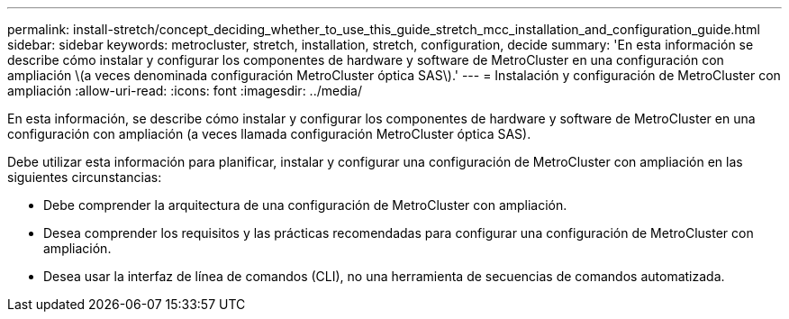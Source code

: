 ---
permalink: install-stretch/concept_deciding_whether_to_use_this_guide_stretch_mcc_installation_and_configuration_guide.html 
sidebar: sidebar 
keywords: metrocluster, stretch, installation, stretch, configuration, decide 
summary: 'En esta información se describe cómo instalar y configurar los componentes de hardware y software de MetroCluster en una configuración con ampliación \(a veces denominada configuración MetroCluster óptica SAS\).' 
---
= Instalación y configuración de MetroCluster con ampliación
:allow-uri-read: 
:icons: font
:imagesdir: ../media/


[role="lead"]
En esta información, se describe cómo instalar y configurar los componentes de hardware y software de MetroCluster en una configuración con ampliación (a veces llamada configuración MetroCluster óptica SAS).

Debe utilizar esta información para planificar, instalar y configurar una configuración de MetroCluster con ampliación en las siguientes circunstancias:

* Debe comprender la arquitectura de una configuración de MetroCluster con ampliación.
* Desea comprender los requisitos y las prácticas recomendadas para configurar una configuración de MetroCluster con ampliación.
* Desea usar la interfaz de línea de comandos (CLI), no una herramienta de secuencias de comandos automatizada.

